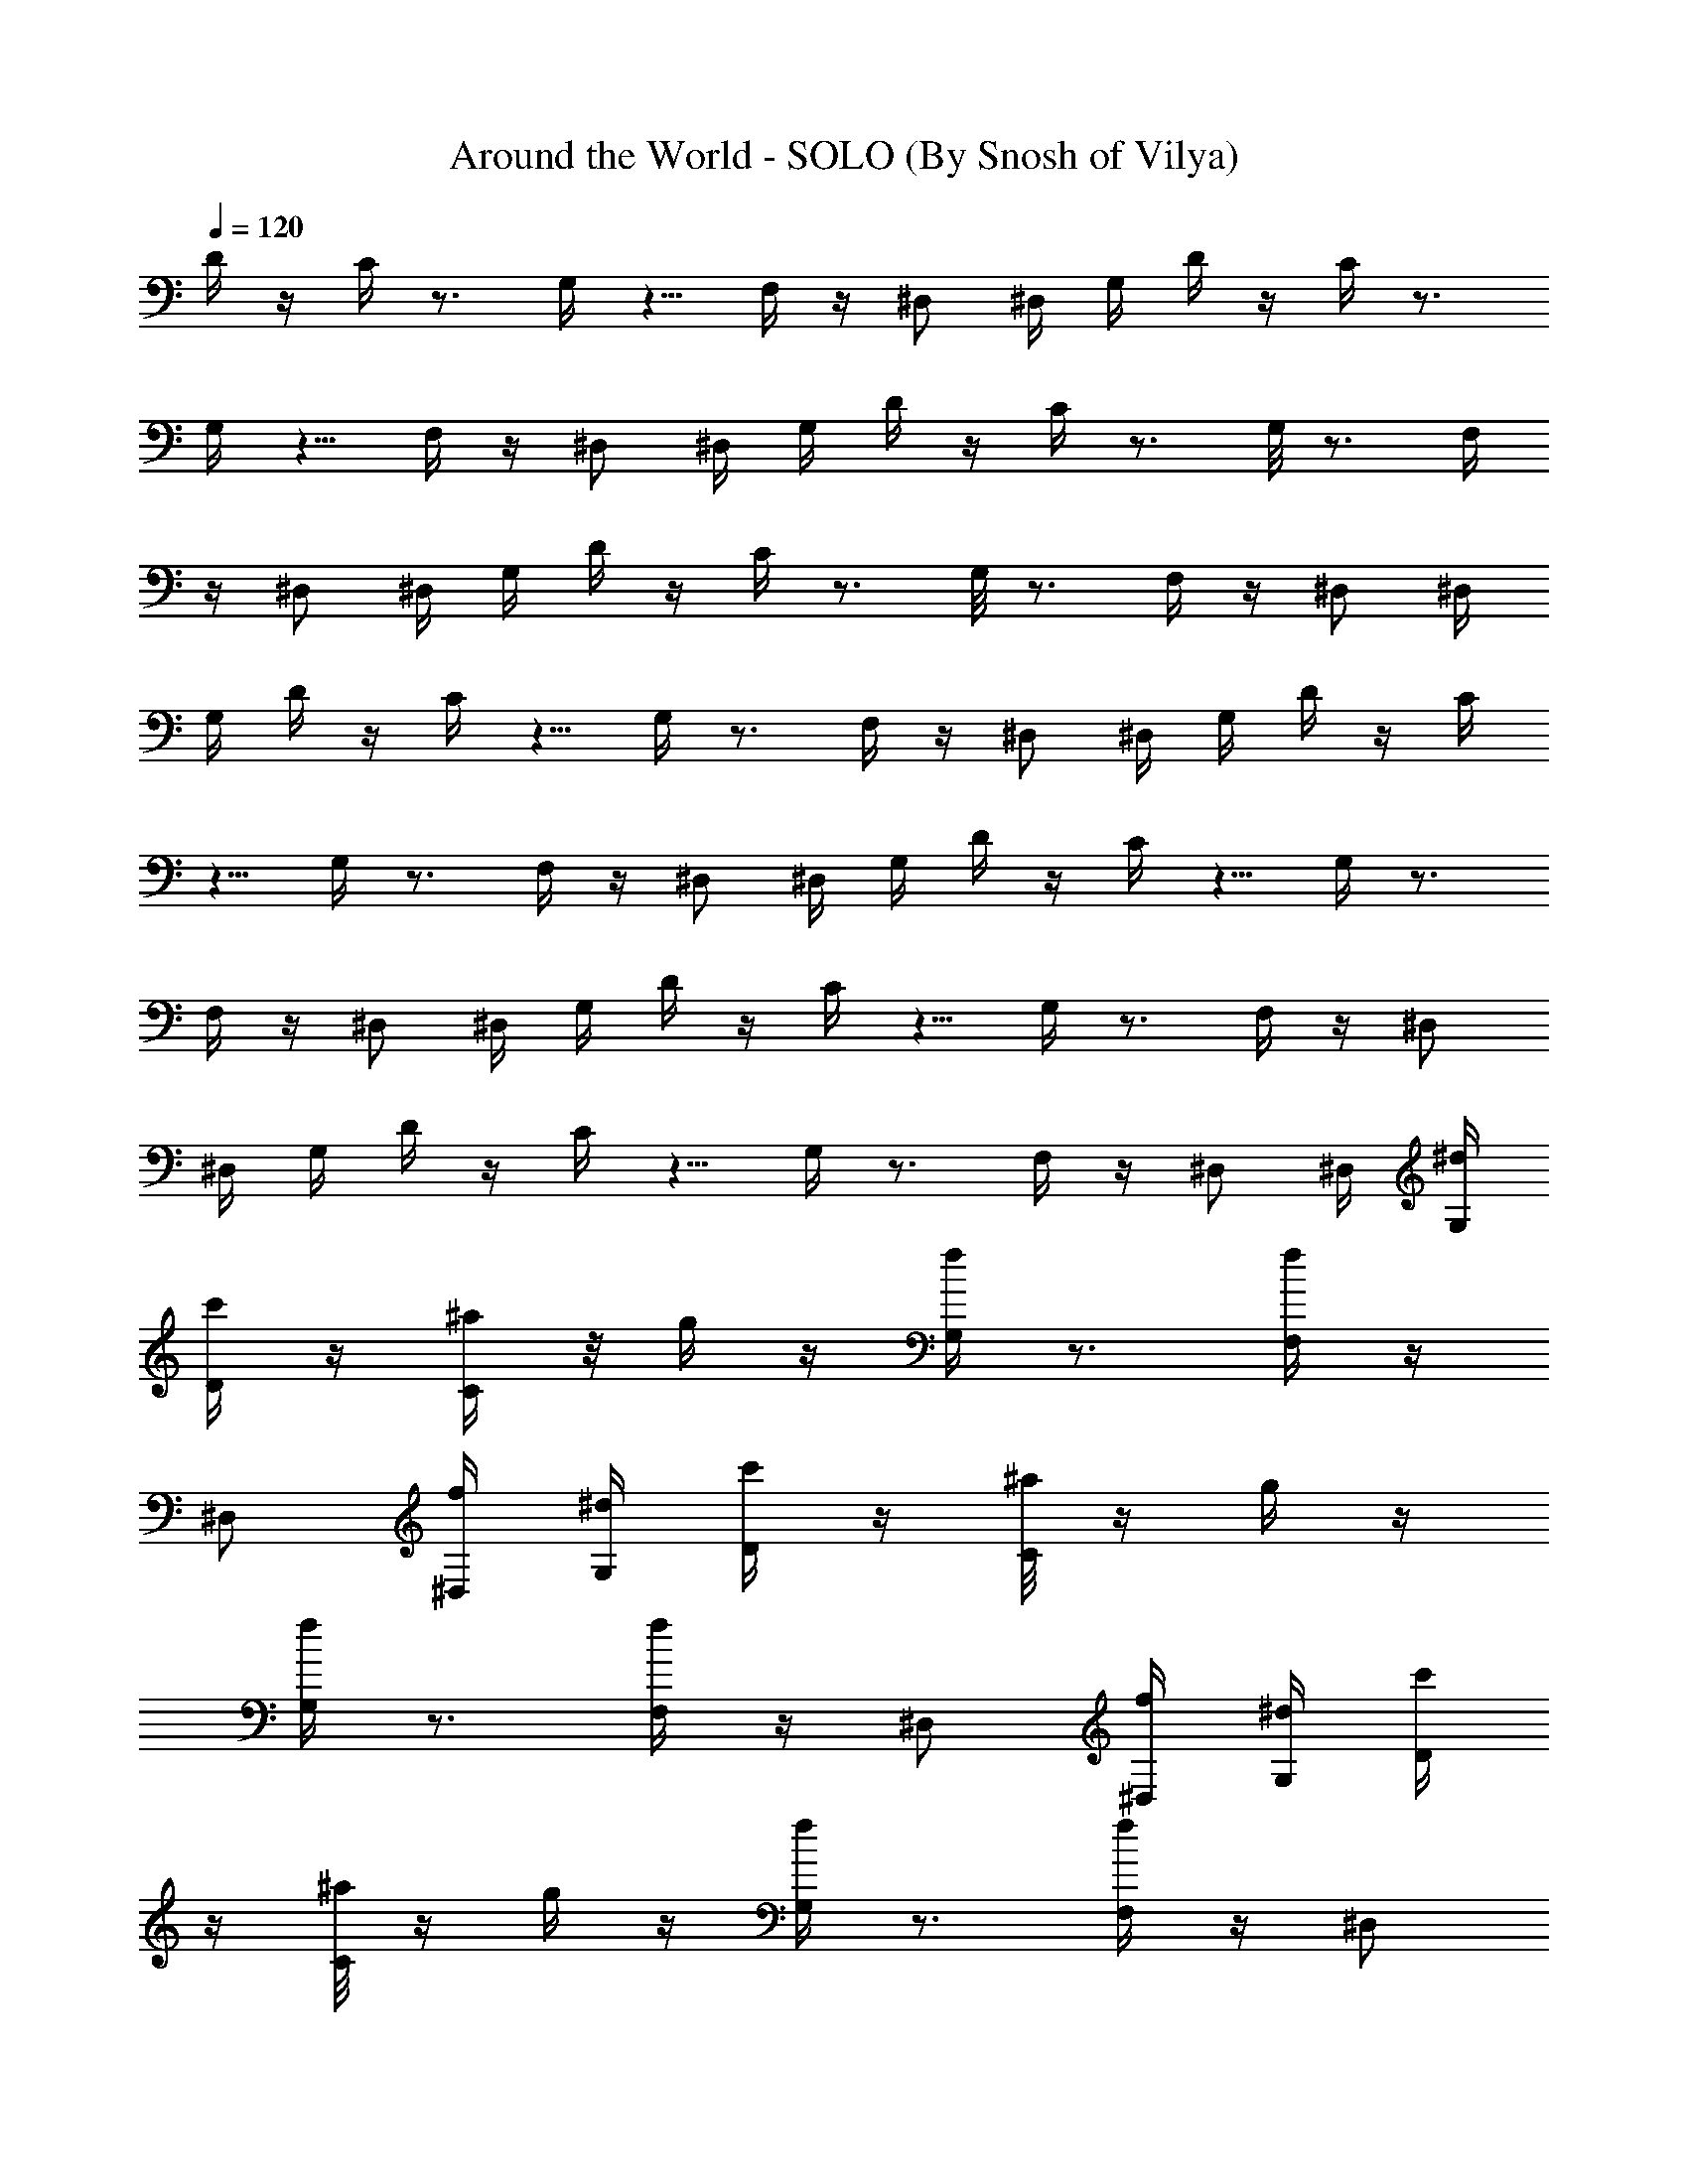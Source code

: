 X:1
T:Around the World - SOLO (By Snosh of Vilya)
Z:Daft Punk
L:1/4
Q:120
K:C
D/4 z/4 C/4 z3/4 G,/4 z5/8 F,/4 z/4 ^D,/2 ^D,/4 G,/4 D/4 z/4 C/4 z3/4
G,/4 z5/8 F,/4 z/4 ^D,/2 ^D,/4 G,/4 D/4 z/4 C/4 z3/4 G,/8 z3/4 F,/4
z/4 ^D,/2 ^D,/4 G,/4 D/4 z/4 C/4 z3/4 G,/8 z3/4 F,/4 z/4 ^D,/2 ^D,/4
G,/4 D/4 z/4 C/4 z5/8 G,/4 z3/4 F,/4 z/4 ^D,/2 ^D,/4 G,/4 D/4 z/4 C/4
z5/8 G,/4 z3/4 F,/4 z/4 ^D,/2 ^D,/4 G,/4 D/4 z/4 C/4 z5/8 G,/4 z3/4
F,/4 z/4 ^D,/2 ^D,/4 G,/4 D/4 z/4 C/4 z5/8 G,/4 z3/4 F,/4 z/4 ^D,/2
^D,/4 G,/4 D/4 z/4 C/4 z5/8 G,/4 z3/4 F,/4 z/4 ^D,/2 ^D,/4 [G,/4^d/4]
[D/4c'/4] z/4 [C/4^a/4] z/8 g/4 z/4 [G,/4f/4] z3/4 [F,/4f/4] z/4
^D,/2 [^D,/4f/4] [G,/4^d/4] [D/4c'/4] z/4 [C/8^a/8] z/4 g/4 z/4
[G,/4f/4] z3/4 [F,/4f/4] z/4 ^D,/2 [^D,/4f/4] [G,/4^d/4] [D/4c'/4]
z/4 [C/8^a/8] z/4 g/4 z/4 [G,/4f/4] z3/4 [F,/4f/4] z/4 ^D,/2
[^D,/4f/4] [G,/4^d/4] [D/4c'/4] z/8 [C/4^a/4] z/4 g/4 z/4 [G,/4f/4]
z3/4 [F,/4f/4] z/4 ^D,/2 [^D,/4f/4] [G,/4^d/4] [D/4c'/4] z/8
[C/4^a/4] z/4 g/4 z/4 [G,/4f/4] z3/4 [F,/4f/4] z/4 ^D,/2 [^D,/4f/4]
[G,/4^d/4] [D/8c'/8^d/8] z/4 [C/4^a/4] z/4 g/4 z/4 [G,/4f/4] z/4 f/4
z/4 [F,/4f/4] z/4 [^D,/2f/4] z/4 [^D,/4f/4] [G,/4^d/4] [D/8c'/8^d/8]
z/4 [C/4^a/4] z/4 g/4 z/4 [G,/4f/4] z/4 f/4 z/4 [F,/4f/4] z/4
[^D,/2f/4] z/4 [^D,/4f/4] [G,/8c/8] F,/2 z/2 F,/2 z/2 F,/2 z/2 F,/2
[G,/4^A/4] [^G,3/8c/8] z/4 c/4 ^g/4 z/4 [^G,/2^g/4] z/4 f/4 z/4
[^G,/2^d/4] z/4 f/4 z/4 [^G,/2^d/4] z/4 [^A,/8f/8] [C/2=g/4] z C/2
z/2 C/2 z/2 C/2 c/8 c/4 [D/4c'/4c/4] z/4 [C/4^a/4] z/4 [^A,/4g/4] z/4
[=G,/4f/4] z/4 [G,/4^d/4] z/4 [F,/4f/4] z/4 [^D,7/8^d/4] z/8 f/4 c/4
F,/2 z/2 F,/2 z/2 F,/2 z/2 F,3/8 [G,/4^A/4] [^G,/2c/4] z/4 c/4 ^g/4
z/4 [^G,/2^g/4] z/4 f/4 z/4 [^G,/2^d/4] z/4 f/4 z/4 [^G,3/8^d/8] z/4
[^A,/4f/4] [C/2=g/4] z C/2 z/2 C/2 z/2 C3/8 c/4 c/4 [D/4c'/4c/4] z/4
[C/4^a/4] z/4 [^A,/4g/4] z/4 [=G,/4f/4] z/4 [G,/4^d/4] z/4 [F,/4f/4]
z/8 [^D,^d/4] z/4 f/4 c/4 [F,/2c/4] z/2 ^d/4 F,/2 G/4 z/4 [F,/2^A/4]
z5/8 F,/2 [G,/4^A/4] [^G,/2c/4] f/4 c/4 ^g/4 ^d/4 [^G,/2^g/4] z/4
[f/4G/4] z/4 [^G,/2^d/4^A/4] z/4 f/8 z/4 [^G,/2^d/4] z/4 [^A,/4f/4]
[C/2=g/4] f/4 z/2 ^d/4 C/2 G/4 z/4 [C/2^A/4] z5/8 C/2 c/4 c/4
[D/4c'/4c/4f/4] z/4 [C/4^a/4] ^d/4 [^A,/4g/4] z/4 [=G,/4f/4G/4] z/4
[G,/4^d/4^A/4] z/8 [F,/4f/4] z/4 [^D,^d/4] z/4 f/4 c/4 [F,/2f/4] z/2
^d/4 F,/2 G/4 z/4 [F,3/8^A/4] z5/8 F,/2 [G,/4^A/4] [^G,/2c/4] f/4 c/4
^g/4 ^d/4 [^G,/2^g/4] z/4 [f/4G/4] z/4 [^G,3/8^d/8^A/8] z/4 f/4 z/4
[^G,/2^d/4] z/4 [^A,/4f/4] [C/2=g/4] f/4 z/2 ^d/4 C/2 G/4 z/4
[C3/8^A/8] z3/4 C/2 c/4 c/4 [D/4c'/4c/4f/4] z/4 [C/4^a/4] ^d/4
[^A,/4g/4] z/4 [=G,/4f/4G/4] z/8 [G,/4^d/4^A/4] z/4 [F,/4f/4] z/4
[^D,^d/4] z/4 f/4 c/4 [F,/2f/4] z/2 ^d/4 F,/2 [G/4^d3/8] z/8
[F,/2^A/4=d/2] z/4 ^d/2 [F,/2^d/2] [G,/4^A/4f/2] [^G,/2c/4] [f/2z/4]
c/4 [^g/4^d/4] [^d3/4z/4] [^G,/2^g/4] z/4 [f/8G/8=d7/8] z/4
[^G,/2^d/4^A/4] z/4 [f/4^d/2] z/4 [^G,/2^d/2] [^A,/4f/4=g/4]
[C/2g3/4z/4] f/4 z/4 ^d/4 ^d/4 C/2 [G/8^d3/8] z/4 [C/2^A/4=d/2] z/4
^d/2 [C/2^d/2] [c/4f/2] c/4 [D/4c'/4c/4f/2] z/4 [C/4^a/4^d/4]
[^d5/8z/4] [^A,/4g/4] z/8 [=G,/4f/4G/4=d] z/4 [G,/4^d/4^A/4] z/4
[F,/4f/4^d/2] z/4 [^D,^d/2] [f/4g] c/4 [F,/2f/4] z/4 ^d/4 ^d/4 F,3/8
[G/4^d/2] z/4 [F,/2^A/4=d/2] z/4 ^d/2 [F,/2^d/2] [G,/4^A/4f/2]
[^G,/2c/4] [f/2z/4] c/4 [^g/4^d/4] [^d5/8z/4] [^G,3/8^g/8] z/4
[f/4G/4=d] z/4 [^G,/2^d/4^A/4] z/4 [f/4^d/2] z/4 [^G,/2^d/2]
[^A,/4f/4=g/4] [C/2g3/4z/4] f/4 z/4 ^d/4 ^d/4 C3/8 [G/4^d/2] z/4
[C/2^A/4=d/2] z/4 ^d/2 [C/2^d/2] [c/4f/2] c/4 [D/4c'/4c/4f/2] z/4
[C/4^a/4^d/4] [^d5/8z/8] [^A,/4g/4] z/4 [=G,/4f/4G/4=d] z/4
[G,/4^d/4^A/4] z/4 [F,/4f/4^d/2] z/4 [^D,^d/2] [f/4g] c/4 [F,/2f/4]
z/4 ^d/4 ^d/8 F,/2 [G/4^d/2] z/4 [F,/2^A/4=d/2] z/4 ^d/2 [F,/2^d/2]
[G,/4^A/4f/2] [^G,/2c/4] [f/2z/4] c/4 [^g/8^d/8] [^d3/4z/4]
[^G,/2^g/4] z/4 [f/4G/4=d] z/4 [^G,/2^d/4^A/4] z/4 [f/4^d/2] z/4
[^G,/2^d/2] [^A,/4f/4=g/4] [C/2g/2z/4] f/4 g/4 ^d/8 ^d/4 C/2
[G/4^d/2] z/4 [C/2^A/4=d/2] z/4 ^d/2 [C/2^d/2] [c/4f/2] c/4
[D/4c'/4c/4f3/8] z/8 [C/4^a/4^d/4] [^d3/4z/4] [^A,/4g/4] z/4
[=G,/4f/4G/4=d] z/4 [G,/4^d/4^A/4] z/4 [F,/4f/4^d/2] z/4 [^D,^d/2]
[f/4g7/8] c/4 F,3/8 ^d/2 F,/2 z/2 F,/2 z/2 F,/2 G,/4 ^G,3/8 z3/4
^G,/2 z/2 ^G,/2 z/2 ^G,/2 ^A,/4 C3/8 z3/4 C/2 z/2 C/2 z/2 C/2 z3/8
D/4 z/4 C/4 z/4 ^A,/4 z/4 =G,/4 z/4 G,/4 z/4 F,/4 z/4 ^D,7/8 F,/2 z/2
F,/2 ^d/2 [F,/2=d/2] ^d/2 [F,/2^d/2] [G,/8f7/8] ^G,/2 z/4 [^dz/2]
^G,/2 [=dz/2] ^G,/2 [^dz/2] ^G,/2 [^A,/8g7/8] C/2 z/4 ^d/2 C/2 ^d/2
[C/2=d/2] ^d/2 [C3/8^d3/8] [fz/2] D/4 z/4 [C/4^d] z/4 ^A,/4 z/4
[=G,/4=d] z/4 G,/4 z/4 [F,/4^d7/8] z/4 [^D,7/8z3/8] [gz/2] F,/2 ^d/2
F,/2 ^d/2 [F,/2=d/2] ^d/2 [F,3/8^d3/8] [G,/4f] ^G,/2 z/4 [^dz/2]
^G,/2 [=dz/2] ^G,/2 [^d7/8z/2] ^G,3/8 [^A,/4g] C/2 z/4 ^d/2 C/2 ^d/2
[C/2=d/2] ^d3/8 [C/2^d/2] [fz/2] D/4 z/4 [C/4^d] z/4 ^A,/4 z/4
[=G,/4=d] z/4 G,/4 z/4 [F,/4^d7/8] z/8 [^D,z/2] [gz/2] [C,/4c/4] z/4
[^A,/4^d/4] ^d/4 C/4 z/4 [G,/4G/4^d/2] z/4 [^A,/4^A/4=d/2] z/4
[G,/8^d3/8] ^A,/4 [^d/2z/4] G,/4 [^A,/4^A/4f/2] [C/4c/4] [^G,/4f/2]
c/4 [^G,/4^g/4^d/4] [^d3/4z/4] ^g/4 ^G,/4 [=G,/4f/4G/4=d] z/4
[G,/2^d/4^A/4] z/4 [^D,/8f/8^d3/8] F,/4 [G,/2^d/2] [^D,/2f/4=g/4]
[g3/4z/4] [C,/4f/4] z/4 [^A,/4^d/4] ^d/4 C/4 z/4 [G,/4G/4^d/2] z/4
[^A,/4^A/4=d3/8] z/8 [G,/4^d/2] ^A,/4 [^d/2z/4] G,/4 [^A,/4c/4f/2]
[C/4c/4] [^G,/4c'/4c/4f/2] z/4 [^G,/4^a/4^d/4] [^d3/4z/4] g/4 ^G,/4
[=G,/4f/4G/4=d7/8] z/4 [G,/4^d/4^A/4] z/8 [^D,/4f/4^d/2] z/4
[F,/2^d/2] [^D,/2f/4g] c/4 [C,/4f/4] z/4 [^A,/4^d/4] ^d/4 C/4 z/4
[G,/4G/4^d/2] z/4 [^A,/8^A/8=d3/8] z/4 [G,/4^d/2] ^A,/4 [^d/2z/4]
G,/4 [^A,/4^A/4f/2] [C/4c/4] [^G,/4f/2] c/4 [^G,/4^g/4^d/4]
[^d3/4z/4] ^g/4 ^G,/4 [=G,/4f/4G/4=d7/8] z/4 [G,3/8^d/8^A/8] z/4
[^D,/4f/4^d/2] F,/4 [G,/2^d/2] [^D,/2f/4=g/4] [g3/4z/4] [C,/4f/4] z/4
[^A,/4^d/4] ^d/4 C/4 z/4 [G,/4G/4^d3/8] z/8 [^A,/4^A/4=d/2] z/4
[G,/4^d/2] ^A,/4 [^d/2z/4] G,/4 [^A,/4c/4f/2] [C/4c/4]
[^G,/4c'/4c/4f/2] z/4 [^G,/4^a/4^d/4] [^d3/4z/4] g/4 ^G,/4
[=G,/4f/4G/4=d7/8] z/8 [G,/4^d/4^A/4] z/4 [^D,/4f/4^d/2] z/4
[F,/2^d/2] [^D,/2f/4g] c/4 [C,/4f/4] z/4 [^A,/4^d/4] ^d/4 C/4 z/4
[G,/8G/8^d3/8] z/4 [^A,/4^A/4=d/2] z/4 [G,/4^d/2] ^A,/4 [^d/2z/4]
G,/4 [^A,/4^A/4f/2] [C/4c/4] [^G,/4f/2] c/4 [^G,/4^g/4^d/4]
[^d3/4z/4] ^g/4 ^G,/4 [=G,/8f/8G/8=d7/8] z/4 [G,/2^d/4^A/4] z/4
[^D,/4f/4^d/2] F,/4 [G,/2^d/2] [^D,/2f/4=g/4] [g3/4z/4] [C,/4f/4] z/4
[^A,/4^d/4] ^d/4 C/4 z/8 [G,/4G/4^d/2] z/4 [^A,/4^A/4=d/2] z/4
[G,/4^d/2] ^A,/4 [^d/2z/4] G,/4 [^A,/4c/4f/2] [C/4c/4]
[^G,/4c'/4c/4f/2] z/4 [^G,/4^a/4^d/4] [^d5/8z/4] g/4 ^G,/8
[=G,/4f/4G/4=d] z/4 [G,/4^d/4^A/4] z/4 [^D,/4f/4^d/2] z/4 [F,/2^d/2]
[^D,/2f/4g] c/4 [C,/4f/4] z/4 [^A,/4^d/4] ^d/4 C/8 z/4 [G,/4G/4^d/2]
z/4 [^A,/4^A/4=d/2] z/4 [G,/4^d/2] ^A,/4 [^d/2z/4] G,/4
[^A,/4^A/4f/2] [C/4c/4] [^G,/4f/2] c/4 [^G,/4^g/4^d/4] [^d5/8z/4]
^g/8 ^G,/4 [=G,/4f/4G/4=d] z/4 [G,/2^d/4^A/4] z/4 [^D,/4f/4^d/2] F,/4
[G,/2^d/2] [^D,/2f/4=g/4] [g3/4z/4] [C,/4f/4] z/4 [^A,/4^d/4] ^d/8
C/4 z/4 [G,/4G/4^d/2] z/4 [^A,/4^A/4=d/2] z/4 [G,/4^d/2] ^A,/4
[^d/2z/4] G,/4 [^A,/4c/4f/2] [C/4c/4] [^G,/4c'/4c/4f/2] z/4
[^G,/4^a/4^d/4] [^d5/8z/8] g/4 ^G,/4 [=G,/4f/4G/4=d] z/4
[G,/4^d/4^A/4] z/4 [^D,/4f/4^d/2] z/4 [F,/2^d/2] [^D,/2f/4g] c/4
[C,/4f/4] z/4 [^A,/8^d/8] ^d/4 C/4 z/4 [G,/4G/4^d/2] z/4
[^A,/4^A/4=d/2] z/4 [G,/4^d/2] ^A,/4 [^d/2z/4] G,/4 [^A,/4^A/4f/2]
[C/4c/4] [^G,/4f/2] c/4 [^G,/8^g/8^d/8] [^d3/4z/4] ^g/4 ^G,/4
[=G,/4f/4G/4=d] z/4 [G,/2^d/4^A/4] z/4 [^D,/4f/4^d/2] F,/4 [G,/2^d/2]
[^D,/2f/4=g/4] [g5/8z/4] [C,/4f/4] z/8 [^A,/4^d/4] ^d/4 C/4 z/4
[G,/4G/4^d/2] z/4 [^A,/4^A/4=d/2] z/4 [G,/4^d/2] ^A,/4 [^d/2z/4] G,/4
[^A,/4c/4f/2] [C/4c/4] [^G,/4c'/4c/4f3/8] z/8 [^G,/4^a/4^d/4]
[^d3/4z/4] g/4 ^G,/4 [=G,/4f/4G/4=d] z/4 [G,/4^d/4^A/4] z/4
[^D,/4f/4^d/2] z/4 [F,/2^d/2] [^D,/2f/4g7/8] c/4 [C,/8f/8] z/4
[^A,/4^d/4] ^d/4 C/4 z/4 [G,/4G/4^d/2] z/4 [^A,/4^A/4=d/2] z/4
[G,/4^d/2] ^A,/4 [^d/2z/4] G,/4 [^A,/4^A/4f/2] [C/4c/4] [^G,/8f3/8]
c/4 [^G,/4^g/4^d/4] [^d3/4z/4] ^g/4 ^G,/4 [=G,/4f/4G/4=d] z/4
[G,/2^d/4^A/4] z/4 [^D,/4f/4^d/2] F,/4 [G,/2^d/2] [^D,3/8f/4=g/4]
[g5/8z/8] [C,/4f/4] z/4 [^A,/4^d/4] ^d/4 C/4 z/4 [G,/4G/4^d/2] z/4
[^A,/4^A/4=d/2] z/4 [G,/4^d/2] ^A,/4 [^d/2z/4] G,/4 [^A,/4c/4f3/8]
[C/8c/8] [^G,/4c'/4c/4f/2] z/4 [^G,/4^a/4^d/4] [^d3/4z/4] g/4 ^G,/4
[=G,/4f/4G/4=d] z/4 [G,/4^d/4^A/4] z/4 [^D,/4f/4^d/2] z/4 [F,/2^d/2]
[^D,3/8f/8g7/8] c/4 [C,/4f/4] z/4 [^A,/4^d/4] ^d/4 C/4 z/4 [G,/4G/4]
z/4 [^A,/4^A/4] z/4 G,/4 ^A,/4 z/4 G,/4 [^A,/8^A/8] [C/4c/4]
[^G,/4f/4] c/4 [^G,/4^g/4] ^d/4 ^g/4 ^G,/4 [=G,/4f/4G/4] z/4
[G,/2^d/4^A/4] z/4 [^D,/4f/4] F,/4 [G,3/8^d/4] z/8 [^D,/2f/4] =g/4
[C,/4f/4] z/4 ^A,/4 ^d/4 C/4 z/4 [G,/4G/4] z/4 [^A,/4^A/4] z/4 G,/4
^A,/4 z/4 G,/8 [^A,/4c/4] [C/4c/4] [^G,/4c'/4c/4f/4] z/4 [^G,/4^a/4]
^d/4 g/4 ^G,/4 [=G,/4f/4G/4] z/4 [G,/4^d/4^A/4] z/4 [^D,/4f/4] z/4
[F,3/8^d/8] z/4 [^D,/2f/4] c/4 [C,/4f/4] z/4 ^A,/4 ^d/4 C/4 z/4
[G,/4G/4] z/4 [^A,/4^A/4] z/4 G,/4 ^A,/4 z/8 G,/4 [^A,/4^A/4]
[C/4c/4] [^G,/4f/4] c/4 [^G,/4^g/4] ^d/4 ^g/4 ^G,/4 [=G,/4f/4G/4] z/4
[G,/2^d/4^A/4] z/4 [^D,/4f/4] F,/8 [G,/2^d/4] z/4 [^D,/2f/4] =g/4
[C,/4f/4] z/4 ^A,/4 ^d/4 C/4 z/4 [G,/4G/4] z/4 [^A,/4^A/4] z/4 G,/4
^A,/8 z/4 G,/4 [^A,/4c/4] [C/4c/4] [^G,/4c'/4c/4f/4] z/4 [^G,/4^a/4]
^d/4 g/4 ^G,/4 [=G,/4f/4G/4] z/4 [G,/4^d/4^A/4] z/4 [^D,/8f/8] z/4
[F,/2^d/4] z/4 [^D,/2f/4] c/4 z3/2 ^d/2 =d/2 ^d3/8 ^d/2 f ^d =d7/8 ^d
g ^d/2 z/2 ^d/2 =d3/8 ^d/2 ^d/2 f ^d =d7/8 ^d g ^d/2 z/2 ^d/2 =d3/8
^d/2 ^d/2 f ^d =d7/8 ^d g ^d/2 z/2 ^d/2 =d3/8 ^d/2 ^d/2 f ^d =d ^d
[g7/8z3/8] =d/2 [^d/2c3/2] z/2 ^d/2 [=d/2^A3/2] ^d/2 ^d/2 [f=A15/8]
^d7/8 [=d^G5/2] ^d [gz/2] =d/2 [^d/2c11/8] z/2 ^d3/8 [=d/2^A3/2] ^d/2
^d/2 [f=A2] ^d [=d^G15/8] ^d7/8 [gz/2] =d/2 [^d/2c3/2] z/2 ^d/2
[=d/2^A3/2] ^d/2 ^d/2 [f7/8=A15/8] ^d [=d^G2] ^d [gz/2] =d/2
[^d/2c11/8] z3/8 ^d/2 [=d/2^A3/2] ^d/2 ^d/2 [f=A2] ^d [=d7/8^G15/8]
^d [gz/2] [D/4=d/2] z/4 [C/4^d/2c3/2] z3/4 [G,/4^d/2] z/4
[=d/2^A11/8] [F,/4^d/2] z/4 [^D,3/8^d3/8] [^D,/4f=A2] G,/4 D/4 z/4
[C/4^d] z3/4 [G,/4=d^G2] z3/4 [F,/4^d] z/4 ^D,/2 [^D,/4g] G,/4
[D/4=d/2] z/4 [C/8^d3/8c11/8] z3/4 [G,/4^d/2] z/4 [=d/2^A3/2]
[F,/4^d/2] z/4 [^D,/2^d/2] [^D,/4f=A2] G,/4 D/4 z/4 [C/4^d] z3/4
[G,/8=d7/8^G15/8] z3/4 [F,/4^d] z/4 ^D,/2 [^D,/4g] G,/4 [D/4=d/2] z/4
[C/4^d/2c3/2] z3/4 [G,/4^d/2] z/4 [=d/2^A11/8] [F,/4^d3/8] z/8
[^D,/2^d/2] [^D,/4f=A2] G,/4 D/4 z/4 [C/4^d] z3/4 [G,/4=d^G2] z3/4
[F,/4^d] z/4 ^D,/2 [^D,/4g7/8] G,/8 [D/4=d/2] z/4 [C/4^d/2c3/2] z3/4
[G,/4^d/2] z/4 [=d/2^A3/2] [F,/4^d/2] z/4 [^D,/2^d/2] [^D,/4f=A15/8]
G,/4 D/4 z/4 [C/4^d7/8] z5/8 [G,/4=d^G2] z3/4 [F,/4^d] z/4 ^D,/2
[^D,/4g] G,/4 [D/4c'/4=d/2] z/4 [C/4^a/4^d/2c3/2] z/4 g/4 z/4
[G,/4f/4^d/2] z/4 [=d3/8^A11/8] [F,/4f/4^d/2] z/4 [^D,/2^d/2]
[^D,/4f=A2] [G,/4^d/4] [D/4c'/4] z/4 [C/4^a/4^d] z/4 g/4 z/4
[G,/4f/4=d^G15/8] z3/4 [F,/4f/4^d7/8] z/4 ^D,3/8 [^D,/4f/4g]
[G,/4^d/4] [D/4c'/4=d/2] z/4 [C/4^a/4^d/2c3/2] z/4 g/4 z/4
[G,/4f/4^d/2] z/4 [=d/2^A3/2] [F,/4f/4^d/2] z/4 [^D,/2^d/2]
[^D,/4f7/8=A15/8] [G,/4^d/4] [D/4c'/4] z/8 [C/4^a/4^d] z/4 g/4 z/4
[G,/4f/4=d^G2] z3/4 [F,/4f/4^d] z/4 ^D,/2 [^D,/4f/4g] [G,/4^d/4]
[D/4c'/4=d/2] z/4 [C/4^a/4^d/2c11/8] z/4 g/4 z/4 [G,/8f/8^d3/8] z/4
[=d/2^A3/2] [F,/4f/4^d/2] z/4 [^D,/2^d/2] [^D,/4f=A2] [G,/4^d/4]
[D/4c'/4] z/4 [C/4^a/4^d] z/4 g/4 z/4 [G,/4f/4=d^G15/8] z3/4
[F,/8f/8^d7/8] z/4 ^D,/2 [^D,/4f/4g] [G,/4^d/4] [D/4c'/4=d/2] z/4
[C/4^a/4^d/2c3/2] z/4 g/4 z/4 [G,/4f/4^d/2] z/4 [=d/2^A3/2]
[F,/4f/4^d/2] z/4 [^D,/2^d/2] [^D,/4f7/8=A15/8] [G,/8^d/8] [D/4c'/4]
z/4 [C/4^a/4^d] z/4 g/4 z/4 [G,/4f/4=d^G2] z3/4 [F,/4f/4^d] z/4 ^D,/2
[^D,/4f/4g] [G,/4^d/4] [D/4f/4] z/4 [C/4^d/4] ^d/8 z/2 [G,/4=G/4f/4]
z/4 ^A/4 z/4 [F,/4f/4] z/4 ^D,/2 [^D,/4^A/4] [G,/4c/4] [D/4f/4] c/4
[C/4^g/4] ^d/4 ^g/4 z/4 [G,/4f/4G/4] z/4 [^d/8^A/8] z/4 [F,/4f/4] z/4
[^D,/2^d/4] z/4 [^D,/4f/4] [G,/4=g/4^d/4] [D/4f/4] z/4 C/4 ^d/4 z/2
[G,/4G/4f/4] z/4 ^A/4 z/4 [F,/4f/4] z/4 ^D,3/8 [^D,/4c/4] [G,/4c/4]
[D/4c'/4c/4f/4] z/4 [C/4^a/4] ^d/4 g/4 z/4 [G,/4f/4G/4] z/4
[^d/4^A/4] z/4 [F,/4f/4] z/4 [^D,/2^d/4] z/4 [^D,/4f/4] [G,/4c/4^d/4]
[D/4f/4] z/8 C/4 ^d/4 z/2 [G,/4G/4f/4] z/4 ^A/4 z/4 [F,/4f/4] z/4
^D,/2 [^D,/4^A/4] [G,/4c/4] [D/4f/4] c/4 [C/4^g/4] ^d/4 ^g/4 z/8
[G,/4f/4G/4] z/4 [^d/4^A/4] z/4 [F,/4f/4] z/4 [^D,/2^d/4] z/4
[^D,/4f/4] [G,/4=g/4^d/4] [D/4f/4] z/4 C/4 ^d/4 z/2 [G,/4G/4f/4] z/4
^A/4 z/4 [F,/8f/8] z/4 ^D,/2 [^D,/4c/4] [G,/4c/4] [c'/4c/4] z/4 ^a/4
z/4 g/4 z/4 f/4 z/4 ^d/4 z/4 f/4 z/4 ^d/4 z/4 f/8 c/4 F,/2 z/2 F,/2
^d/2 [F,/2=d/2] ^d/2 [F,/2^d/2] [G,/4f] ^G,/2 z/4 [^d7/8z3/8] ^G,/2
[=dz/2] ^G,/2 [^dz/2] ^G,/2 [^A,/4g] C/2 z/4 ^d/2 C/2 ^d3/8 [C/2=d/2]
^d/2 [C/2^d/2] [fz/2] D/4 z/4 [C/4^d] z/4 ^A,/4 z/4 [=G,/4=d] z/4
G,/4 z/4 [F,/4^d7/8] z/4 [^D,7/8z3/8] [gz/2] F,/2 ^d/2 F,/2 ^d/2
[F,/2=d/2] ^d/2 [F,/2^d/2] [G,/4f7/8] ^G,3/8 z/4 [^dz/2] ^G,/2
[=dz/2] ^G,/2 [^dz/2] ^G,/2 [^A,/4g] C/2 z/4 ^d/2 C3/8 ^d/2 [C/2=d/2]
^d/2 [C/2^d/2] [fz/2] D/4 z/4 [C/4^d] z/4 ^A,/4 z/4 [=G,/4=d7/8] z/4
G,/4 z/8 [F,/4^d] z/4 [^D,z/2] [gz/2] F,/2 ^d/2 F,/2 ^d/2 [F,/2=d/2]
^d/2 [F,/2^d/2] [G,/8f7/8] ^G,/2 z/4 [^dz/2] ^G,/2 [=dz/2] ^G,/2
[^dz/2] ^G,/2 [^A,/4g] C/2 z/4 ^d3/8 C/2 ^d/2 [C/2=d/2] ^d/2
[C/2^d/2] [fz/2] D/4 z/4 [C/4^d] z/4 ^A,/4 z/4 [=G,/4=d7/8] z/8 G,/4
z/4 [F,/4^d] z/4 [^D,z/2] [gz/2] F,/2 ^d/2 F,/2 ^d/2 [F,/2=d/2] ^d3/8
[F,/2^d/2] [G,/4f] ^G,/2 z/4 [^dz/2] ^G,/2 [=dz/2] ^G,/2 [^dz/2]
^G,/2 [^A,/4g7/8] C3/8 z/4 ^d/2 C/2 ^d/2 [C/2=d/2] ^d/2 [C/2^d/2]
[fz/2] D/4 z/4 [C/4^d7/8] z/4 ^A,/8 z/4 [=G,/4=d] z/4 G,/4 z/4
[F,/4^d] z/4 [^D,z/2] [gz/2] C,/4 z/4 [^A,/4^d/2] z/4 C/4 z/4 G,/4
z/4 ^A,/4 z/8 G,/4 ^A,/4 z/4 G,/4 [^A,/4^A/4] [C/4c/4] ^G,/4 c/4
[^G,/4^g/4] z/4 ^g/4 ^G,/4 [=G,/4f/4] z/4 [G,/2^d/4] z/4 [^D,/4f/4]
F,/4 [G,3/8^d/4] z/8 [^D,/2f/4] =g/4 C,/4 z/4 ^A,/4 z/4 C/4 z/4 G,/4
z/4 ^A,/4 z/4 G,/4 ^A,/4 z/4 G,/4 [^A,/4c/4] [C/4c/4] [^G,/4c'/4c/4]
z/4 [^G,/8^a/8] z/4 g/4 ^G,/4 [=G,/4f/4] z/4 [G,/4^d/4] z/4
[^D,/4f/4] z/4 [F,/2^d/4] z/4 [^D,/2f/4] c/4 C,/4 z/4 ^A,/4 z/4 C/4
z/4 G,/8 z/4 ^A,/4 z/4 G,/4 ^A,/4 z/4 G,/4 [^A,/4^A/4] [C/4c/4] ^G,/4
c/4 [^G,/4^g/4] z/4 ^g/4 ^G,/4 [=G,/4f/4] z/4 [G,/2^d/4] z/4
[^D,/4f/4] F,/8 [G,/2^d/4] z/4 [^D,/2f/4] =g/4 C,/4 z/4 ^A,/4 z/4 C/4
z/4 G,/4 z/4 ^A,/4 z/4 G,/4 ^A,/4 z/4 G,/4 [^A,/4c/4] [C/8c/8]
[^G,/4c'/4c/4] z/4 [^G,/4^a/4] z/4 g/4 ^G,/4 [=G,/4f/4] z/4
[G,/4^d/4] z/4 [^D,/4f/4] z/4 [F,/2^d/4] z/4 [^D,/2f/4] c/4 C,/4 z/4
^A,/4 z/4 C/8 z/4 [G,/4^d/2] z/4 [^A,/4=d/2] z/4 [G,/4^d/2] ^A,/4
[^d/2z/4] G,/4 [^A,/4^A/4f] [C/4c/4] ^G,/4 c/4 [^G,/4^g/4^d] z/4 ^g/4
^G,/4 [=G,/4f/4=d7/8] z/4 [G,3/8^d/8] z/4 [^D,/4f/4^d/2] F,/4
[G,/2^d/2] [^D,/2f/4=g/4] [g3/4z/4] C,/4 z/4 [^A,/4^d/2] z/4 C/4 z/4
[G,/4^d/2] z/4 [^A,/4=d/2] z/4 [G,/4^d/2] ^A,/4 [^d3/8z/4] G,/8
[^A,/4c/4f] [C/4c/4] [^G,/4c'/4c/4] z/4 [^G,/4^a/4^d] z/4 g/4 ^G,/4
[=G,/4f/4=d] z/4 [G,/4^d/4] z/4 [^D,/4f/4^d/2] z/4 [F,/2^d/2]
[^D,/2f/4g7/8] c/4 C,/4 z/8 [^A,/4^d/2] z/4 C/4 z/4 [G,/4^d/2] z/4
[^A,/4=d/2] z/4 [G,/4^d/2] ^A,/4 [^d/2z/4] G,/4 [^A,/4^A/4f] [C/4c/4]
^G,/4 c/4 [^G,/4^g/4^d] z/4 ^g/4 ^G,/4 [=G,/8f/8=d7/8] z/4 [G,/2^d/4]
z/4 [^D,/4f/4^d/2] F,/4 [G,/2^d/2] [^D,/2f/4=g/4] [g3/4z/4] C,/4 z/4
[^A,/4^d/2] z/4 C/4 z/4 [G,/4^d/2] z/4 [^A,/4=d/2] z/4 [G,/8^d3/8]
^A,/4 [^d/2z/4] G,/4 [^A,/4c/4f] [C/4c/4] [^G,/4c'/4c/4] z/4
[^G,/4^a/4^d] z/4 g/4 ^G,/4 [=G,/4f/4=d] z/4 [G,/4^d/4] z/4
[^D,/4f/4^d/2] z/4 [F,/2^d/2] [^D,3/8f/4g7/8] c/8 [f/4=d/2] z/4
[^d/4c3/2] ^d/4 z/2 [G/4^d/2] z/4 [^A3/2=d/2] ^d/2 ^d/2
[^A/4f/2=A15/8] c/4 [f/2z/4] c/4 [^g/4^d/4] [^d5/8z/8] ^g/4 z/4
[f/4G/4=d^G2] z/4 [^d/4^A/4] z/4 [f/4^d/2] z/4 ^d/2 [f/4=g/4]
[g3/4z/4] [f/4=d/2] z/4 [^d/4c3/2] ^d/4 z/2 [=G/4^d/2] z/4
[^A11/8=d3/8] ^d/2 ^d/2 [c/4f/2=A2] c/4 [c'/4c/4f/2] z/4 [^a/4^d/4]
[^d3/4z/4] g/4 z/4 [f/4G/4=d^G15/8] z/4 [^d/4^A/4] z/4 [f/4^d/2] z/4
^d3/8 [f/4g] c/4 [f/4=d/2] z/4 [^d/4c3/2] ^d/4 z/2 [=G/4^d/2] z/4
[^A3/2=d/2] ^d/2 ^d/2 [^A/4f/2=A15/8] c/4 [f3/8z/4] c/8 [^g/4^d/4]
[^d3/4z/4] ^g/4 z/4 [f/4G/4=d^G2] z/4 [^d/4^A/4] z/4 [f/4^d/2] z/4
^d/2 [f/4=g/4] [g3/4z/4] [f/4=d/2] z/4 [^d/4c11/8] ^d/4 z3/8
[=G/4^d/2] z/4 [^A3/2=d/2] ^d/2 ^d/2 [c/4f/2=A2] c/4 [c'/4c/4f/2] z/4
[^a/4^d/4] [^d3/4z/4] g/4 z/4 [f/4G/4=d^G15/8] z/4 [^d/4^A/4] z/4
[f/8^d3/8] z/4 ^d/2 [f/4g] c/4 [D/4f/4=d/2] z/4 [C/4^d/4c3/2] ^d/4
z/2 [G,/4=G/4^d/2] z/4 [^A3/2=d/2] [F,/4^d/2] z/4 [^D,/2^d/2]
[^D,/8^A/8f3/8=A15/8] [G,/4c/4] [D/4f/2] c/4 [C/4^g/4^d/4] [^d3/4z/4]
^g/4 z/4 [G,/4f/4G/4=d^G2] z/4 [^d/4^A/4] z/4 [F,/4f/4^d/2] z/4
[^D,/2^d/2] [^D,/4f/4=g/4] [G,/4g3/4] [D/4f/4=d/2] z/4 [C/4^d/4c11/8]
^d/8 z/2 [G,/4=G/4^d/2] z/4 [^A3/2=d/2] [F,/4^d/2] z/4 [^D,/2^d/2]
[^D,/4c/4f/2=A2] [G,/4c/4] [D/4c'/4c/4f/2] z/4 [C/4^a/4^d/4]
[^d3/4z/4] g/4 z/4 [G,/4f/4G/4=d7/8^G15/8] z/8 [^d/4^A/4] z/4
[F,/4f/4^d/2] z/4 [^D,/2^d/2] [^D,/4f/4g] [G,/4c/4] [D/4f/4=d/2c'/4]
z/4 [C/4^d/4c3/2^a/4] ^d/4 z/2 [G,/4=G/4^d/2f/4] z/4 [^A11/8=d/2]
[F,/4^d/2f/4] z/4 [^D,3/8^d3/8] [^D,/4^A/4f/2=A2] [G,/4c/4] [D/4f/2]
c/4 [C/4^g/4^d/4] [^d3/4z/4] ^g/4 z/4 [G,/4f/4G/4=d^G2] z/4
[^d/4^A/4] z/4 [F,/4f/4^d/2] z/4 [^D,/2^d/2] [^D,/4f/4=g/4]
[G,/4g5/8^d/4] [D/8f/8=d3/8] z/4 [C/4^d/4c3/2] ^d/4 z/2
[G,/4=G/4^d/2f/4] z/4 [^A3/2=d/2] [F,/4^d/2f/4] z/4 [^D,/2^d/2]
[^D,/4c/4f/2=A15/8] [G,/4c/4] [D/4c'/4c/4f/2] z/4 [C/4^a/4^d/4]
[^d5/8z/4] g/4 z/8 [G,/4f/4G/4=d^G2] z/4 [^d/4^A/4] z/4 [F,/4f/4^d/2]
z/4 [^D,/2^d/2] [^D,/4f/4g] [G,/4c/4^d/4] [D/4=d/2c'/4] z/4
[C/4^d/2c3/2^a/4] z3/4 [G,/4^d/2f/4] z/4 [=d3/8^A11/8] [F,/4^d/2f/4]
z/4 [^D,/2^d/2] [^D,/4^A/4f=A2] [G,/4c/4] [D/4c'/4] c/4
[C/4^g/4^d^a/4] z/4 ^g/4 z/4 [G,/4f/4=d^G2] z/4 ^d/4 z/4
[F,/4f/4^d/2] z/4 [^D,/2^d/2] [^D,/8f/8=g/8] [G,/4g3/4c/4] [D/4=d/2]
z/4 [C/4^d/2c3/2] z3/4 [G,/4^d/2f/4] z/4 [=d/2^A3/2] [F,/4^d/2f/4]
z/4 [^D,/2^d/2] [^D,/4c/4f=A15/8] [G,/4c/4] [D/4c'/4c/4] z/4
[C/8^a/8^d7/8] z/4 g/4 z/4 [G,/4f/4=d^G2] z/4 ^d/4 z/4 [F,/4f/4^d/2]
z/4 [^D,/2^d/2] [^D,/4f/4g] [G,/4c/4] [D/4=d/2c'/4] z/4
[C/4^d/2c11/8^a/4] z3/4 [G,/4^d3/8f/4] z/8 [=d/2^A3/2] [F,/4^d/2f/4]
z/4 [^D,/2^d/2] [^D,/4^A/4f=A2] [G,/4c/4] [D/4c'/4] c/4
[C/4^g/4^d^a/4] z/4 ^g/4 z/4 [G,/4f/4=d^G15/8] z/4 ^d/4 z/4
[F,/4f/4^d3/8] z/8 [^D,/2^d/2] [^D,/4f/4=g/4] [G,/4g3/4c/4] [D/4=d/2]
z/4 [C/4^d/2c3/2] z3/4 [G,/4^d/2f/4] z/4 [=d/2^A3/2] [F,/4^d/2f/4]
z/4 [^D,/2^d/2] [^D,/4c/4f7/8=A15/8] [G,/4c/4] [D/8c'/8c/8] z/4
[C/4^a/4^d] z/4 g/4 z/4 [G,/4f/4=d^G2] z/4 ^d/4 z/4 [F,/4f/4^d/2] z/4
[^D,/2^d/2] [^D,/4f/4g] [G,/4c/4] [D/4=d/2c'/4] z/4
[C/4^d/2c11/8^a/4] z5/8 [G,/4^d/2f/4] z/4 [=d/2^A3/2] [F,/4^d/2f/4]
z/4 [^D,/2^d/2] [^D,/4^A/4f=A2] [G,/4c/4] [D/4c'/4] c/4
[C/4^g/4^d^a/4] z/4 ^g/4 z/4 [G,/4f/4=d7/8^G15/8] z/4 ^d/4 z/8
[F,/4f/4^d/2] z/4 [^D,/2^d/2] [^D,/4f/4=g/4] [G,/4g3/4c/4] [D/4=d/2]
z/4 [C/4^d/2c3/2] z3/4 [G,/4^d/2f/4] z/4 [=d/2^A11/8] [F,/4^d/2f/4]
z/4 [^D,3/8^d3/8] [^D,/4c/4f=A2] [G,/4c/4] [D/4c'/4c/4] z/4
[C/4^a/4^d] z/4 g/4 z/4 [G,/4f/4=d^G2] z/4 ^d/4 z/4 [F,/4f/4^d/2] z/4
[^D,/2^d/2] [^D,/4f/4g] [G,/4c/4] [D/4=d/2c'/4] z/4
[C/8^d3/8c11/8^a/8] z3/4 [G,/4^d/2f/4] z/4 [=d/2^A3/2] [F,/4^d/2f/4]
z/4 [^D,/2^d/2] [^D,/4^A/4f=A2] [G,/4c/4] [D/4c'/4] c/4
[C/4^g/4^d^a/4] z/4 ^g/4 z/4 [G,/8f/8=d7/8^G15/8] z/4 ^d/4 z/4
[F,/4f/4^d/2] z/4 [^D,/2^d/2] [^D,/4f/4=g/4] [G,/4g3/4c/4] [D/4=d/2]
z/4 [C/4^d/2c3/2] z3/4 [G,/4^d/2f/4] z/4 [=d/2^A11/8] [F,/4^d3/8f/4]
z/8 [^D,/2^d/2] [^D,/4c/4f=A2] [G,/4c/4] [D/4c'/4c/4] z/4 [C/4^a/4^d]
z/4 g/4 z/4 [G,/4f/4=d^G2] z/4 ^d/4 z/4 [F,/4f/4^d/2] z/4 [^D,/2^d/2]
[^D,/4f/4g7/8] [G,/8c/8] [D/4=d/2c'/4] z/4 [C/4^d/2c3/2^a/4] z3/4
[G,/4f/4] z/4 [^A3/2z/2] [F,/4f/4] z/4 ^D,/2 [^D,/4^A/4=A15/8]
[G,/4c/4] [D/4c'/4] c/4 [C/4^g/4^a/4] z/4 ^g/8 z/4 [G,/4f/4^G2] z/4
^d/4 z/4 [F,/4f/4] z/4 [^D,/2^d/4] z/4 [^D,/4f/4] [G,/4=g/4c/4]
[D/4=d/2] z/4 [C/4c3/2] z3/4 [G,/4f/4] z/4 [^A11/8z3/8] [F,/4f/4] z/4
^D,/2 [^D,/4c/4=A2] [G,/4c/4] [D/4c'/4c/4] z/4 [C/4^a/4] z/4 g/4 z/4
[G,/4f/4^G15/8] z/4 ^d/4 z/4 [F,/4f/4] z/4 [^D,3/8^d/4] z/8
[^D,/4f/4] [G,/4c/4] [D/4=d/2c'/4] z/4 [C/4c3/2^a/4] z3/4 [G,/4f/4]
z/4 [^A3/2z/2] [F,/4f/4] z/4 ^D,/2 [^D,/4^A/4=A15/8] [G,/4c/4]
[D/4c'/4] c/8 [C/4^g/4^a/4] z/4 ^g/4 z/4 [G,/4f/4^G2] z/4 ^d/4 z/4
[F,/4f/4] z/4 [^D,/2^d/4] z/4 [^D,/4f/4] [G,/4=g/4c/4] [D/4=d/2] z/4
[C/4c11/8] z3/4 [G,/8f/8] z/4 [^A3/2z/2] [F,/4f/4] z/4 ^D,/2
[^D,/4c/4=A2] [G,/4c/4] [D/4c'/4c/4] z/4 [C/4^a/4] z/4 g/4 z/4
[G,/4f/4^G15/8] z/4 ^d/4 z/4 [F,/8f/8] z/4 [^D,/2^d/4] z/4 [^D,/4f/4]
[G,/4c/4] [D/4=d/2c'/4] z/4 [C/4c3/2^a/4] z3/4 [G,/4f/4] z/4
[^A3/2z/2] [F,/4f/4] z/4 ^D,/2 [^D,/4^A/4=A15/8] [G,/8c/8] [D/4c'/4]
c/4 [C/4^g/4^a/4] z/4 ^g/4 z/4 [G,/4f/4^G2] z/4 ^d/4 z/4 [F,/4f/4]
z/4 [^D,/2^d/4] z/4 [^D,/4f/4] [G,/4=g/4c/4] [D/4=d/2] z/4 [C/4c11/8]
z5/8 [G,/4f/4] z/4 [^A3/2z/2] [F,/4f/4] z/4 ^D,/2 [^D,/4c/4=A2]
[G,/4c/4] [D/4c'/4c/4] z/4 [C/4^a/4] z/4 g/4 z/4 [G,/4f/4^G15/8] z/4
^d/8 z/4 [F,/4f/4] z/4 [^D,/2^d/4] z/4 [^D,/4f/4] [G,/4c/4]
[D/4=d/2c'/4] z/4 [C/4c3/2^a/4] z3/4 [G,/4f/4] z/4 [^A11/8z/2]
[F,/4f/4] z/4 ^D,3/8 [^D,/4^A/4=A2] [G,/4c/4] [D/4c'/4] c/4
[C/4^g/4^a/4] z/4 ^g/4 z/4 [G,/4f/4^G2] z/4 ^d/4 z/4 [F,/4f/4] z/4
[^D,/2^d/4] z/4 [^D,/4f/4] [G,/4=g/4c/4] [D/4=d3/8] z/8 [C/4c3/2]
z3/4 [G,/4f/4] z/4 [^A3/2z/2] [F,/4f/4] z/4 ^D,/2 [^D,/4c/4=A15/8]
[G,/4c/4] [D/4c'/4c/4] z/4 [C/4^a/4] z/4 g/4 z/8 [G,/4f/4^G2] z/4
^d/4 z/4 [F,/4f/4] z/4 [^D,/2^d/4] z/4 [^D,/4f/4] [G,/4c/4]
[D/4=d/2c'/4] z/4 [C/4c3/2^a/4] z3/4 [G,/4f/4] z/4 [^A11/8z/2]
[F,/8f/8] z/4 ^D,/2 [^D,/4^A/4=A2] [G,/4c/4] [D/4c'/4] c/4
[C/4^g/4^a/4] z/4 ^g/4 z/4 [G,/4f/4^G2] z/4 ^d/4 z/4 [F,/4f/4] z/4
[^D,/2^d/4] z/4 [^D,/8f/8] [G,/4=g/4c/4] [D/4=d/2] z/4 [C/4c3/2] z3/4
[G,/4f/4] z/4 [^A3/2z/2] [F,/4f/4] z/4 ^D,/2 [^D,/4c/4=A15/8]
[G,/4c/4] [D/4c'/4c/4] z/4 [C/4^a/4] z/8 g/4 z/4 [G,/4f/4^G2] z/4
^d/4 z/4 [F,/4f/4] z/4 [^D,/2^d/4] z/4 [^D,/4f/4] [G,/4c/4]
[D/4=d/2c'/4] z/4 [C/4c11/8^a/4] z3/4 [G,/4f/4] z/8 [^A3/2z/2]
[F,/4f/4] z/4 ^D,/2 [^D,/4^A/4=A2] [G,/4c/4] [D/4c'/4] c/4
[C/4^g/4^a/4] z/4 ^g/4 z/4 [G,/4f/4^G15/8] z/4 ^d/4 z/4 [F,/4f/4] z/4
[^D,3/8^d/8] z/4 [^D,/4f/4] [G,/4=g/4c/4] [D/4=d/2] z/4 [C/4c3/2]
z3/4 [G,/4f/4] z/4 [^A3/2z/2] [F,/4f/4] z/4 ^D,/2 [^D,/4c/4=A15/8]
[G,/4c/4] [D/8c'/8c/8] z/4 [C/4^a/4] z/4 g/4 z/4 [G,/4f/4^G2] z/4
^d/4 z/4 [F,/4f/4] z/4 [^D,/2^d/4] z/4 [^D,/4f/4] [G,/4c/4] 
